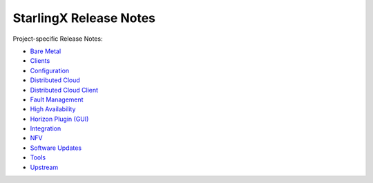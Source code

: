 =======================
StarlingX Release Notes
=======================

Project-specific Release Notes:

* `Bare Metal <stx-metal/index.html>`__
* `Clients <stx-clients/index.html>`__
* `Configuration <stx-config/index.html>`__
* `Distributed Cloud <stx-distcloud/index.html>`__
* `Distributed Cloud Client <stx-distcloud-client/index.html>`__
* `Fault Management <stx-fault/index.html>`__
* `High Availability <stx-ha/index.html>`__
* `Horizon Plugin (GUI) <stx-gui/index.html>`__
* `Integration <stx-integ/index.html>`__
* `NFV <stx-nfv/index.html>`__
* `Software Updates <stx-update/index.html>`__
* `Tools <stx-tools/index.html>`__
* `Upstream <stx-upstream/index.html>`__
